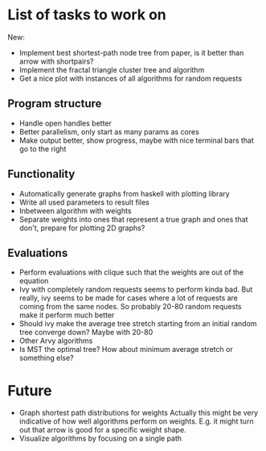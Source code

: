 * List of tasks to work on

New:
- Implement best shortest-path node tree from paper, is it better than arrow with shortpairs?
- Implement the fractal triangle cluster tree and algorithm
- Get a nice plot with instances of all algorithms for random requests

** Program structure
- Handle open handles better
- Better parallelism, only start as many params as cores
- Make output better, show progress, maybe with nice terminal bars that go to the right

** Functionality
- Automatically generate graphs from haskell with plotting library
- Write all used parameters to result files
- Inbetween algorithm with weights
- Separate weights into ones that represent a true graph and ones that don't, prepare for plotting 2D graphs?

** Evaluations
- Perform evaluations with clique such that the weights are out of the equation
- Ivy with completely random requests seems to perform kinda bad. But really, ivy seems to be made for cases where a lot of requests are coming from the same nodes. So probably 20-80 random requests make it perform much better
- Should ivy make the average tree stretch starting from an initial random tree converge down? Maybe with 20-80
- Other Arvy algorithms
- Is MST the optimal tree? How about minimum average stretch or something else?


* Future
- Graph shortest path distributions for weights
  Actually this might be very indicative of how well algorithms perform on weights. E.g. it might turn out that arrow is good for a specific weight shape.
- Visualize algorithms by focusing on a single path
